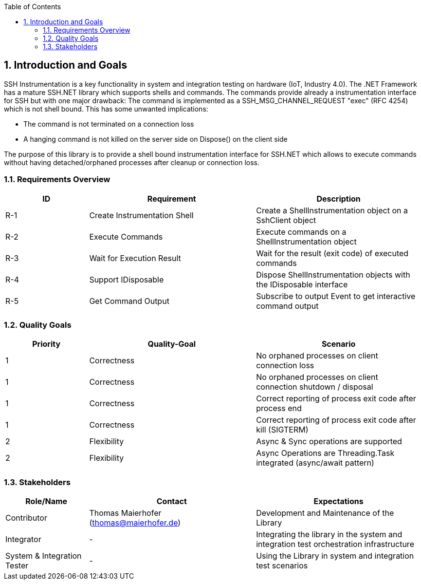 :toc-title: Table of Contents
:toc:
:imagesdir: ./images
:numbered:

== Introduction and Goals
SSH Instrumentation is a key functionality in system and integration testing on hardware (IoT, Industry 4.0). The .NET Framework has a mature SSH.NET library which supports shells and commands. The commands provide already a instrumentation interface for SSH but with one major drawback: The command is implemented as a SSH_MSG_CHANNEL_REQUEST "exec" (RFC 4254) which is not shell bound. This has some unwanted implications:

* The command is not terminated on a connection loss
* A hanging command is not killed on the server side on Dispose() on the client side

The purpose of this library is to provide a shell bound instrumentation interface for SSH.NET which allows to execute commands without having detached/orphaned processes after cleanup or connection loss.

=== Requirements Overview

[options="header",cols="1,2,2"]
|===
|ID|Requirement|Description
| R-1 | Create Instrumentation Shell | Create a ShellInstrumentation object on a SshClient object
| R-2 | Execute Commands | Execute commands on a ShellInstrumentation object
| R-3 | Wait for Execution Result | Wait for the result (exit code) of executed commands
| R-4 | Support IDisposable | Dispose ShellInstrumentation objects with the IDisposable interface
| R-5 | Get Command Output | Subscribe to output Event to get interactive command output
|===


=== Quality Goals

[options="header",cols="1,2,2"]
|===
|Priority|Quality-Goal|Scenario
| 1 | Correctness | No orphaned processes on client connection loss
| 1 | Correctness | No orphaned processes on client connection shutdown / disposal
| 1 | Correctness | Correct reporting of process exit code after process end
| 1 | Correctness | Correct reporting of process exit code after kill (SIGTERM)
| 2 | Flexibility | Async & Sync operations are supported 
| 2 | Flexibility | Async Operations are Threading.Task integrated (async/await pattern)
|===

=== Stakeholders

[options="header",cols="1,2,2"]
|===
|Role/Name|Contact|Expectations
| Contributor | Thomas Maierhofer (thomas@maierhofer.de) | Development and Maintenance of the Library
| Integrator | - | Integrating the library in the system and integration test orchestration infrastructure
| System & Integration Tester | - | Using the Library in system and integration test scenarios
|===
